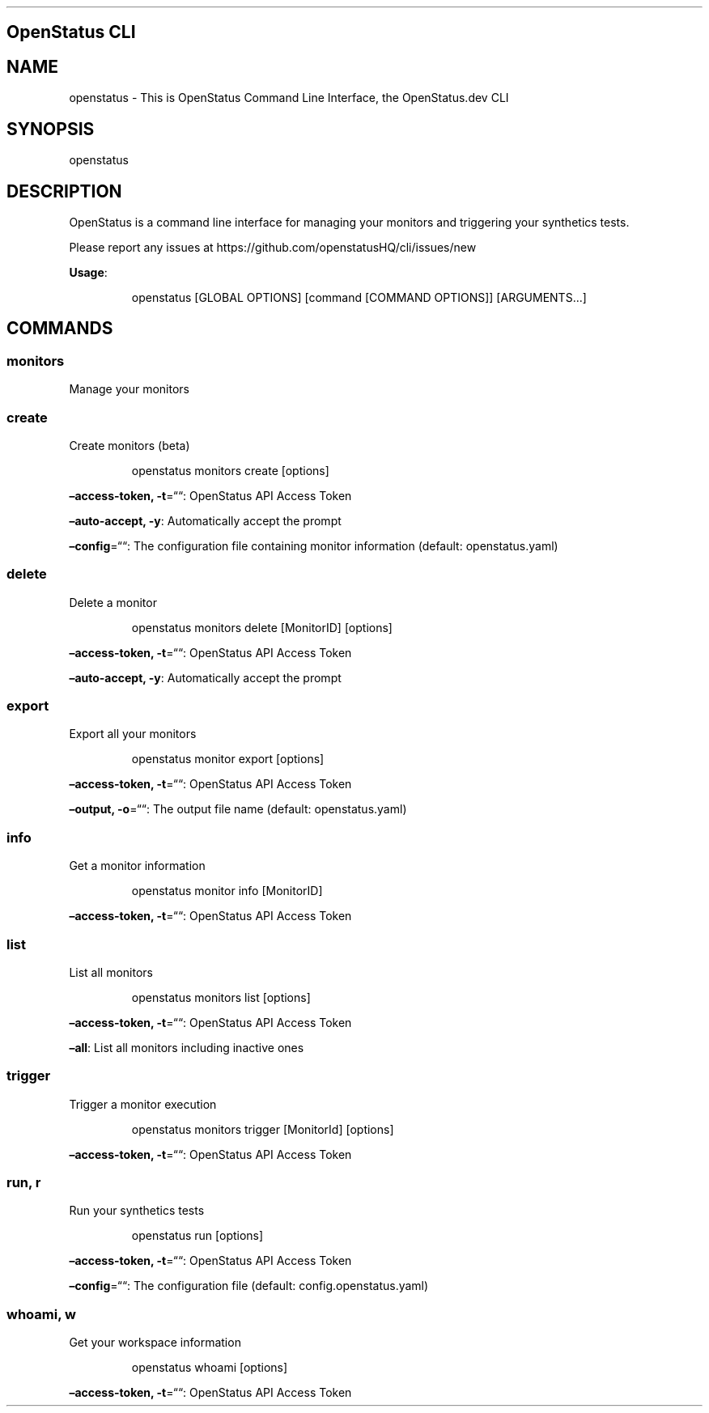 .\" Automatically generated by Pandoc 3.7.0.2
.\"
.TH "" "" "" ""
.SH OpenStatus CLI
.SH NAME
openstatus \- This is OpenStatus Command Line Interface, the
OpenStatus.dev CLI
.SH SYNOPSIS
openstatus
.SH DESCRIPTION
OpenStatus is a command line interface for managing your monitors and
triggering your synthetics tests.
.PP
Please report any issues at
https://github.com/openstatusHQ/cli/issues/new
.PP
\f[B]Usage\f[R]:
.IP
.EX
openstatus [GLOBAL OPTIONS] [command [COMMAND OPTIONS]] [ARGUMENTS...]
.EE
.SH COMMANDS
.SS monitors
Manage your monitors
.SS create
Create monitors (beta)
.RS
.PP
openstatus monitors create [options]
.RE
.PP
\f[B]\(enaccess\-token, \-t\f[R]=\(lq\(lq: OpenStatus API Access Token
.PP
\f[B]\(enauto\-accept, \-y\f[R]: Automatically accept the prompt
.PP
\f[B]\(enconfig\f[R]=\(lq\(lq: The configuration file containing monitor
information (default: openstatus.yaml)
.SS delete
Delete a monitor
.RS
.PP
openstatus monitors delete [MonitorID] [options]
.RE
.PP
\f[B]\(enaccess\-token, \-t\f[R]=\(lq\(lq: OpenStatus API Access Token
.PP
\f[B]\(enauto\-accept, \-y\f[R]: Automatically accept the prompt
.SS export
Export all your monitors
.RS
.PP
openstatus monitor export [options]
.RE
.PP
\f[B]\(enaccess\-token, \-t\f[R]=\(lq\(lq: OpenStatus API Access Token
.PP
\f[B]\(enoutput, \-o\f[R]=\(lq\(lq: The output file name (default:
openstatus.yaml)
.SS info
Get a monitor information
.RS
.PP
openstatus monitor info [MonitorID]
.RE
.PP
\f[B]\(enaccess\-token, \-t\f[R]=\(lq\(lq: OpenStatus API Access Token
.SS list
List all monitors
.RS
.PP
openstatus monitors list [options]
.RE
.PP
\f[B]\(enaccess\-token, \-t\f[R]=\(lq\(lq: OpenStatus API Access Token
.PP
\f[B]\(enall\f[R]: List all monitors including inactive ones
.SS trigger
Trigger a monitor execution
.RS
.PP
openstatus monitors trigger [MonitorId] [options]
.RE
.PP
\f[B]\(enaccess\-token, \-t\f[R]=\(lq\(lq: OpenStatus API Access Token
.SS run, r
Run your synthetics tests
.RS
.PP
openstatus run [options]
.RE
.PP
\f[B]\(enaccess\-token, \-t\f[R]=\(lq\(lq: OpenStatus API Access Token
.PP
\f[B]\(enconfig\f[R]=\(lq\(lq: The configuration file (default:
config.openstatus.yaml)
.SS whoami, w
Get your workspace information
.RS
.PP
openstatus whoami [options]
.RE
.PP
\f[B]\(enaccess\-token, \-t\f[R]=\(lq\(lq: OpenStatus API Access Token
